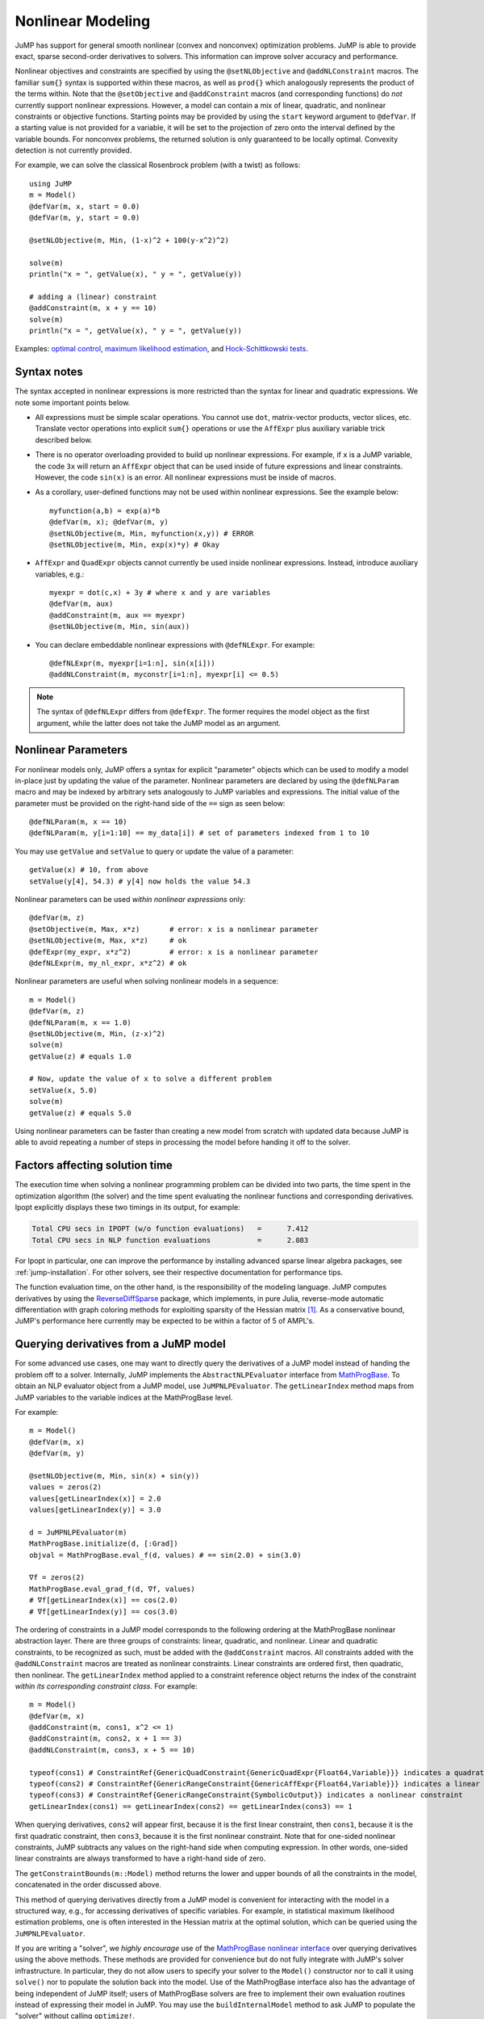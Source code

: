 .. _nonlinear:

------------------
Nonlinear Modeling
------------------

JuMP has support for general smooth nonlinear (convex and
nonconvex) optimization problems. JuMP is able to provide exact, sparse second-order
derivatives to solvers. This information can improve solver accuracy and
performance.




Nonlinear objectives and constraints are specified by using the ``@setNLObjective``
and ``@addNLConstraint`` macros. The familiar ``sum{}`` syntax is supported within
these macros, as well as ``prod{}`` which analogously represents the product of
the terms within. Note that the ``@setObjective`` and ``@addConstraint``
macros (and corresponding functions) do *not* currently support nonlinear expressions.
However, a model can contain a mix of linear, quadratic, and nonlinear constraints or
objective functions.  Starting points may be provided by using the ``start``
keyword argument to ``@defVar``.
If a starting value is not provided for a variable, it will be set to the projection
of zero onto the interval defined by the variable bounds.
For nonconvex problems, the returned solution is only guaranteed to be
locally optimal. Convexity detection is not currently provided.

For example, we can solve the classical Rosenbrock problem (with a twist) as follows::

    using JuMP
    m = Model()
    @defVar(m, x, start = 0.0)
    @defVar(m, y, start = 0.0)

    @setNLObjective(m, Min, (1-x)^2 + 100(y-x^2)^2)

    solve(m)
    println("x = ", getValue(x), " y = ", getValue(y))

    # adding a (linear) constraint
    @addConstraint(m, x + y == 10)
    solve(m)
    println("x = ", getValue(x), " y = ", getValue(y))

Examples: `optimal control <https://github.com/JuliaOpt/JuMP.jl/blob/master/examples/optcontrol.jl>`_, `maximum likelihood estimation <https://github.com/JuliaOpt/JuMP.jl/blob/master/examples/mle.jl>`_, and  `Hock-Schittkowski tests <https://github.com/JuliaOpt/JuMP.jl/tree/master/test/hockschittkowski>`_.

Syntax notes
^^^^^^^^^^^^

The syntax accepted in nonlinear expressions is more restricted than
the syntax for linear and quadratic expressions. We note some important points below.

- All expressions must be simple scalar operations. You cannot use ``dot``,
  matrix-vector products, vector slices, etc. Translate vector operations
  into explicit ``sum{}`` operations or use the ``AffExpr`` plus auxiliary variable
  trick described below.
- There is no operator overloading provided to build up nonlinear expressions.
  For example, if ``x`` is a JuMP variable, the code ``3x`` will return an
  ``AffExpr`` object that can be used inside of future expressions and
  linear constraints.
  However, the code ``sin(x)`` is an error. All nonlinear expressions must
  be inside of macros.
- As a corollary, user-defined functions may not be used within nonlinear
  expressions. See the example below::

    myfunction(a,b) = exp(a)*b
    @defVar(m, x); @defVar(m, y)
    @setNLObjective(m, Min, myfunction(x,y)) # ERROR
    @setNLObjective(m, Min, exp(x)*y) # Okay

- ``AffExpr`` and ``QuadExpr`` objects cannot currently be used inside nonlinear
  expressions. Instead, introduce auxiliary variables, e.g.::

    myexpr = dot(c,x) + 3y # where x and y are variables
    @defVar(m, aux)
    @addConstraint(m, aux == myexpr)
    @setNLObjective(m, Min, sin(aux))
- You can declare embeddable nonlinear expressions with ``@defNLExpr``. For example::

    @defNLExpr(m, myexpr[i=1:n], sin(x[i]))
    @addNLConstraint(m, myconstr[i=1:n], myexpr[i] <= 0.5)

.. note::
    The syntax of ``@defNLExpr`` differs from ``@defExpr``. The former requires the
    model object as the first argument, while the latter does not take the JuMP
    model as an argument.

.. _nonlinearprobmod:

Nonlinear Parameters
^^^^^^^^^^^^^^^^^^^^

For nonlinear models only, JuMP offers a syntax for explicit "parameter" objects
which can be used to modify a model in-place just by updating the value of
the parameter.
Nonlinear parameters are declared by using the ``@defNLParam`` macro and may
be indexed by arbitrary sets analogously to JuMP variables and expressions.
The initial value of the parameter must be provided
on the right-hand side of the ``==`` sign as seen below::

    @defNLParam(m, x == 10)
    @defNLParam(m, y[i=1:10] == my_data[i]) # set of parameters indexed from 1 to 10

You may use ``getValue`` and ``setValue`` to query or update the value of a parameter::

    getValue(x) # 10, from above
    setValue(y[4], 54.3) # y[4] now holds the value 54.3

Nonlinear parameters can be used *within nonlinear expressions* only::

    @defVar(m, z)
    @setObjective(m, Max, x*z)       # error: x is a nonlinear parameter
    @setNLObjective(m, Max, x*z)     # ok
    @defExpr(my_expr, x*z^2)         # error: x is a nonlinear parameter
    @defNLExpr(m, my_nl_expr, x*z^2) # ok

Nonlinear parameters are useful when solving nonlinear models in a sequence::

    m = Model()
    @defVar(m, z)
    @defNLParam(m, x == 1.0)
    @setNLObjective(m, Min, (z-x)^2)
    solve(m)
    getValue(z) # equals 1.0

    # Now, update the value of x to solve a different problem
    setValue(x, 5.0)
    solve(m)
    getValue(z) # equals 5.0

Using nonlinear parameters can be faster than creating a new model from scratch
with updated data because JuMP is able to avoid repeating a number of steps
in processing the model before handing it off to the solver.

Factors affecting solution time
^^^^^^^^^^^^^^^^^^^^^^^^^^^^^^^

The execution time when solving a nonlinear programming problem can be divided into two parts, the time spent in the optimization algorithm (the solver) and the time spent evaluating the nonlinear functions and corresponding derivatives. Ipopt explicitly displays these two timings in its output, for example:

.. code-block:: text

    Total CPU secs in IPOPT (w/o function evaluations)   =      7.412
    Total CPU secs in NLP function evaluations           =      2.083


For Ipopt in particular, one can improve the performance by installing advanced sparse linear algebra packages, see :ref:`jump-installation`. For other solvers, see their respective documentation for performance tips.

The function evaluation time, on the other hand, is the responsibility of the modeling language. JuMP computes derivatives by using the `ReverseDiffSparse <https://github.com/mlubin/ReverseDiffSparse.jl>`_ package, which implements, in pure Julia, reverse-mode automatic differentiation with graph coloring methods for exploiting sparsity of the Hessian matrix [1]_. As a conservative bound, JuMP's performance here currently may be expected to be within a factor of 5 of AMPL's.



Querying derivatives from a JuMP model
^^^^^^^^^^^^^^^^^^^^^^^^^^^^^^^^^^^^^^

For some advanced use cases, one may want to directly query the derivatives
of a JuMP model instead of handing the problem off to a solver.
Internally, JuMP implements the ``AbstractNLPEvaluator`` interface from
`MathProgBase <http://mathprogbasejl.readthedocs.org/en/latest/nlp.html>`_.
To obtain an NLP evaluator object from a JuMP model, use ``JuMPNLPEvaluator``.
The ``getLinearIndex`` method maps from JuMP variables to the variable
indices at the MathProgBase level.

For example::

    m = Model()
    @defVar(m, x)
    @defVar(m, y)

    @setNLObjective(m, Min, sin(x) + sin(y))
    values = zeros(2)
    values[getLinearIndex(x)] = 2.0
    values[getLinearIndex(y)] = 3.0

    d = JuMPNLPEvaluator(m)
    MathProgBase.initialize(d, [:Grad])
    objval = MathProgBase.eval_f(d, values) # == sin(2.0) + sin(3.0)

    ∇f = zeros(2)
    MathProgBase.eval_grad_f(d, ∇f, values)
    # ∇f[getLinearIndex(x)] == cos(2.0)
    # ∇f[getLinearIndex(y)] == cos(3.0)

The ordering of constraints in a JuMP model corresponds to the following ordering
at the MathProgBase nonlinear abstraction layer. There are three groups of constraints:
linear, quadratic, and nonlinear. Linear and quadratic constraints, to be recognized
as such, must be added with the ``@addConstraint`` macros. All constraints added with
the ``@addNLConstraint`` macros are treated as nonlinear constraints.
Linear constraints are ordered first, then quadratic, then nonlinear.
The ``getLinearIndex`` method applied to a constraint reference object
returns the index of the constraint *within its corresponding constraint class*.
For example::

    m = Model()
    @defVar(m, x)
    @addConstraint(m, cons1, x^2 <= 1)
    @addConstraint(m, cons2, x + 1 == 3)
    @addNLConstraint(m, cons3, x + 5 == 10)

    typeof(cons1) # ConstraintRef{GenericQuadConstraint{GenericQuadExpr{Float64,Variable}}} indicates a quadratic constraint
    typeof(cons2) # ConstraintRef{GenericRangeConstraint{GenericAffExpr{Float64,Variable}}} indicates a linear constraint
    typeof(cons3) # ConstraintRef{GenericRangeConstraint{SymbolicOutput}} indicates a nonlinear constraint
    getLinearIndex(cons1) == getLinearIndex(cons2) == getLinearIndex(cons3) == 1

When querying derivatives, ``cons2`` will appear first, because it is the first linear constraint, then ``cons1``, because it is the first quadratic constraint, then ``cons3``, because it is the first nonlinear constraint. Note that for one-sided nonlinear constraints, JuMP subtracts any values on the right-hand side when computing expression. In other words, one-sided linear constraints are always transformed to have a right-hand side of zero.

The ``getConstraintBounds(m::Model)`` method returns the lower and upper bounds
of all the constraints in the model, concatenated in the order discussed above.

This method of querying derivatives directly from a JuMP model is convenient for
interacting with the model in a structured way, e.g., for accessing derivatives of
specific variables. For example, in statistical maximum likelihood estimation problems,
one is often interested in the Hessian matrix at the optimal solution,
which can be queried using the ``JuMPNLPEvaluator``.

If you are writing a "solver", we *highly encourage* use of the `MathProgBase nonlinear interface <http://mathprogbasejl.readthedocs.org/en/latest/nlp.html>`_ over querying derivatives using the above methods. These methods are provided for convenience but do not fully integrate with JuMP's solver infrastructure. In particular, they do not allow users to specify your solver to the ``Model()`` constructor nor to call it using ``solve()`` nor to populate the solution back into the model. Use of the MathProgBase interface also has the advantage of being independent of JuMP itself; users of MathProgBase solvers are free to implement their own evaluation routines instead of expressing their model in JuMP.  You may use the ``buildInternalModel`` method to ask JuMP to populate the "solver" without calling ``optimize!``.

.. [1] Dunning, Huchette, and Lubin, "JuMP: A Modeling Language for Mathematical Optimization", `arXiv <http://arxiv.org/abs/1508.01982>`_.
